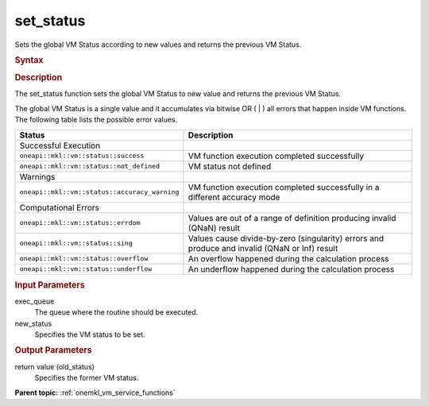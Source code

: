 .. _onemkl_vm_set_status:

set_status
==========


.. container::


   Sets the global VM Status according to new values and returns the
   previous VM Status.


   .. container:: section


      .. rubric:: Syntax
         :class: sectiontitle


      .. cpp:function:: uint8_t oneapi::mkl::vm::set_status (queue& exec_queue, uint_8 new_status )

      .. rubric:: Description
         :class: sectiontitle


      The set_status function sets the global VM Status to new value and
      returns the previous VM Status.


      The global VM Status is a single value and it accumulates via
      bitwise OR ( \| ) all errors that happen inside VM functions. The
      following table lists the possible error values.


      .. list-table::
         :header-rows: 1

         * - Status
           - Description
         * - Successful Execution
           -
         * - ``oneapi::mkl::vm::status::success``
           - VM function execution completed successfully
         * - ``oneapi::mkl::vm::status::not_defined``
           - VM status not defined
         * - Warnings
           -
         * - ``oneapi::mkl::vm::status::accuracy_warning``
           - VM function execution completed successfully in a different accuracy mode
         * - Computational Errors
           -
         * - ``oneapi::mkl::vm::status::errdom``
           - Values are out of a range of definition producing invalid (QNaN) result
         * - ``oneapi::mkl::vm::status::sing``
           - Values cause divide-by-zero (singularity) errors and produce and invalid (QNaN or Inf) result
         * - ``oneapi::mkl::vm::status::overflow``
           - An overflow happened during the calculation process
         * - ``oneapi::mkl::vm::status::underflow``
           - An underflow happened during the calculation process




.. container:: section


   .. rubric:: Input Parameters
      :class: sectiontitle


   exec_queue
      The queue where the routine should be executed.


   new_status
      Specifies the VM status to be set.


.. container:: section


   .. rubric:: Output Parameters
      :class: sectiontitle


   return value (old_status)
      Specifies the former VM status.


.. container:: familylinks


   .. container:: parentlink

      **Parent topic:** :ref:`onemkl_vm_service_functions`



